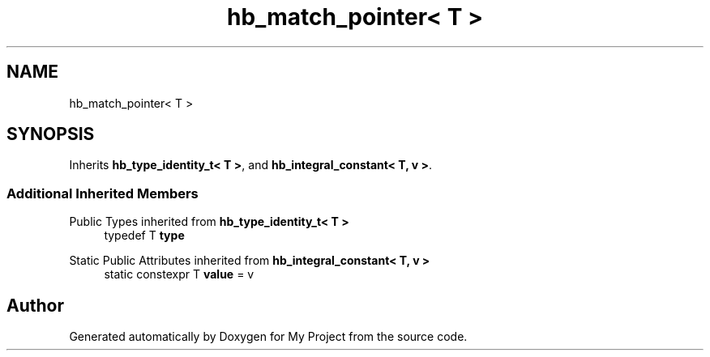 .TH "hb_match_pointer< T >" 3 "Wed Feb 1 2023" "Version Version 0.0" "My Project" \" -*- nroff -*-
.ad l
.nh
.SH NAME
hb_match_pointer< T >
.SH SYNOPSIS
.br
.PP
.PP
Inherits \fBhb_type_identity_t< T >\fP, and \fBhb_integral_constant< T, v >\fP\&.
.SS "Additional Inherited Members"


Public Types inherited from \fBhb_type_identity_t< T >\fP
.in +1c
.ti -1c
.RI "typedef T \fBtype\fP"
.br
.in -1c

Static Public Attributes inherited from \fBhb_integral_constant< T, v >\fP
.in +1c
.ti -1c
.RI "static constexpr T \fBvalue\fP = v"
.br
.in -1c

.SH "Author"
.PP 
Generated automatically by Doxygen for My Project from the source code\&.
